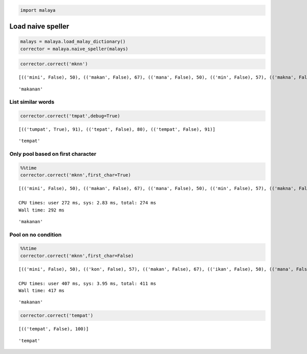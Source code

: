 
.. code:: ipython3

    import malaya

Load naive speller
------------------

.. code:: ipython3

    malays = malaya.load_malay_dictionary()
    corrector = malaya.naive_speller(malays)

.. code:: ipython3

    corrector.correct('mknn')


.. parsed-literal::

    [(('mini', False), 50), (('makan', False), 67), (('mana', False), 50), (('min', False), 57), (('makna', False), 67), (('makin', False), 67), (('menu', False), 50), (('maun', False), 50), (('mani', False), 50), (('main', False), 50), (('mena', False), 50), (('makanan', False), 73)] 
    




.. parsed-literal::

    'makanan'



List similar words
^^^^^^^^^^^^^^^^^^

.. code:: ipython3

    corrector.correct('tmpat',debug=True)


.. parsed-literal::

    [(('tumpat', True), 91), (('tepat', False), 80), (('tempat', False), 91)] 
    




.. parsed-literal::

    'tempat'



Only pool based on first character
^^^^^^^^^^^^^^^^^^^^^^^^^^^^^^^^^^

.. code:: ipython3

    %%time
    corrector.correct('mknn',first_char=True)


.. parsed-literal::

    [(('mini', False), 50), (('makan', False), 67), (('mana', False), 50), (('min', False), 57), (('makna', False), 67), (('makin', False), 67), (('menu', False), 50), (('maun', False), 50), (('mani', False), 50), (('main', False), 50), (('mena', False), 50), (('makanan', False), 73)] 
    
    CPU times: user 272 ms, sys: 2.83 ms, total: 274 ms
    Wall time: 292 ms




.. parsed-literal::

    'makanan'



Pool on no condition
^^^^^^^^^^^^^^^^^^^^

.. code:: ipython3

    %%time
    corrector.correct('mknn',first_char=False)


.. parsed-literal::

    [(('mini', False), 50), (('kon', False), 57), (('makan', False), 67), (('ikan', False), 50), (('mana', False), 50), (('min', False), 57), (('makna', False), 67), (('kun', False), 57), (('makin', False), 67), (('menu', False), 50), (('akan', False), 50), (('mani', False), 50), (('main', False), 50), (('mena', False), 50), (('ikon', False), 50), (('kan', False), 57), (('ken', False), 57), (('makanan', False), 73), (('maun', False), 50)] 
    
    CPU times: user 407 ms, sys: 3.95 ms, total: 411 ms
    Wall time: 417 ms




.. parsed-literal::

    'makanan'



.. code:: ipython3

    corrector.correct('tempat')


.. parsed-literal::

    [(('tempat', False), 100)] 
    




.. parsed-literal::

    'tempat'


